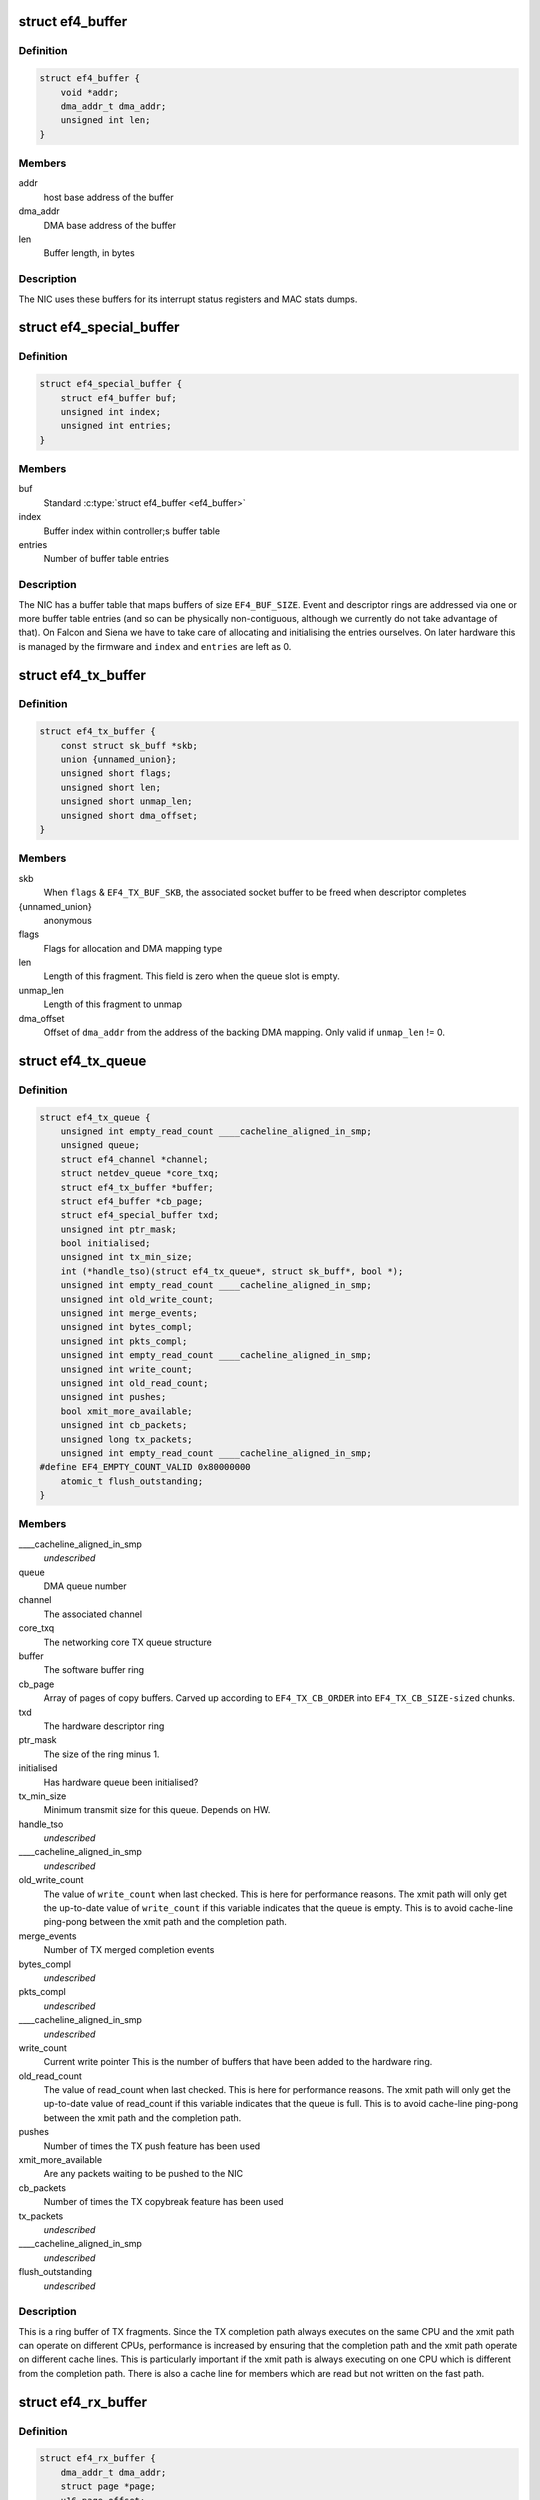 .. -*- coding: utf-8; mode: rst -*-
.. src-file: drivers/net/ethernet/sfc/falcon/net_driver.h

.. _`ef4_buffer`:

struct ef4_buffer
=================

.. c:type:: struct ef4_buffer

    A general-purpose DMA buffer

.. _`ef4_buffer.definition`:

Definition
----------

.. code-block:: c

    struct ef4_buffer {
        void *addr;
        dma_addr_t dma_addr;
        unsigned int len;
    }

.. _`ef4_buffer.members`:

Members
-------

addr
    host base address of the buffer

dma_addr
    DMA base address of the buffer

len
    Buffer length, in bytes

.. _`ef4_buffer.description`:

Description
-----------

The NIC uses these buffers for its interrupt status registers and
MAC stats dumps.

.. _`ef4_special_buffer`:

struct ef4_special_buffer
=========================

.. c:type:: struct ef4_special_buffer

    DMA buffer entered into buffer table

.. _`ef4_special_buffer.definition`:

Definition
----------

.. code-block:: c

    struct ef4_special_buffer {
        struct ef4_buffer buf;
        unsigned int index;
        unsigned int entries;
    }

.. _`ef4_special_buffer.members`:

Members
-------

buf
    Standard \ :c:type:`struct ef4_buffer <ef4_buffer>`\ 

index
    Buffer index within controller;s buffer table

entries
    Number of buffer table entries

.. _`ef4_special_buffer.description`:

Description
-----------

The NIC has a buffer table that maps buffers of size \ ``EF4_BUF_SIZE``\ .
Event and descriptor rings are addressed via one or more buffer
table entries (and so can be physically non-contiguous, although we
currently do not take advantage of that).  On Falcon and Siena we
have to take care of allocating and initialising the entries
ourselves.  On later hardware this is managed by the firmware and
\ ``index``\  and \ ``entries``\  are left as 0.

.. _`ef4_tx_buffer`:

struct ef4_tx_buffer
====================

.. c:type:: struct ef4_tx_buffer

    buffer state for a TX descriptor

.. _`ef4_tx_buffer.definition`:

Definition
----------

.. code-block:: c

    struct ef4_tx_buffer {
        const struct sk_buff *skb;
        union {unnamed_union};
        unsigned short flags;
        unsigned short len;
        unsigned short unmap_len;
        unsigned short dma_offset;
    }

.. _`ef4_tx_buffer.members`:

Members
-------

skb
    When \ ``flags``\  & \ ``EF4_TX_BUF_SKB``\ , the associated socket buffer to be
    freed when descriptor completes

{unnamed_union}
    anonymous


flags
    Flags for allocation and DMA mapping type

len
    Length of this fragment.
    This field is zero when the queue slot is empty.

unmap_len
    Length of this fragment to unmap

dma_offset
    Offset of \ ``dma_addr``\  from the address of the backing DMA mapping.
    Only valid if \ ``unmap_len``\  != 0.

.. _`ef4_tx_queue`:

struct ef4_tx_queue
===================

.. c:type:: struct ef4_tx_queue

    An Efx TX queue

.. _`ef4_tx_queue.definition`:

Definition
----------

.. code-block:: c

    struct ef4_tx_queue {
        unsigned int empty_read_count ____cacheline_aligned_in_smp;
        unsigned queue;
        struct ef4_channel *channel;
        struct netdev_queue *core_txq;
        struct ef4_tx_buffer *buffer;
        struct ef4_buffer *cb_page;
        struct ef4_special_buffer txd;
        unsigned int ptr_mask;
        bool initialised;
        unsigned int tx_min_size;
        int (*handle_tso)(struct ef4_tx_queue*, struct sk_buff*, bool *);
        unsigned int empty_read_count ____cacheline_aligned_in_smp;
        unsigned int old_write_count;
        unsigned int merge_events;
        unsigned int bytes_compl;
        unsigned int pkts_compl;
        unsigned int empty_read_count ____cacheline_aligned_in_smp;
        unsigned int write_count;
        unsigned int old_read_count;
        unsigned int pushes;
        bool xmit_more_available;
        unsigned int cb_packets;
        unsigned long tx_packets;
        unsigned int empty_read_count ____cacheline_aligned_in_smp;
    #define EF4_EMPTY_COUNT_VALID 0x80000000
        atomic_t flush_outstanding;
    }

.. _`ef4_tx_queue.members`:

Members
-------

____cacheline_aligned_in_smp
    *undescribed*

queue
    DMA queue number

channel
    The associated channel

core_txq
    The networking core TX queue structure

buffer
    The software buffer ring

cb_page
    Array of pages of copy buffers.  Carved up according to
    \ ``EF4_TX_CB_ORDER``\  into \ ``EF4_TX_CB_SIZE-sized``\  chunks.

txd
    The hardware descriptor ring

ptr_mask
    The size of the ring minus 1.

initialised
    Has hardware queue been initialised?

tx_min_size
    Minimum transmit size for this queue. Depends on HW.

handle_tso
    *undescribed*

____cacheline_aligned_in_smp
    *undescribed*

old_write_count
    The value of \ ``write_count``\  when last checked.
    This is here for performance reasons.  The xmit path will
    only get the up-to-date value of \ ``write_count``\  if this
    variable indicates that the queue is empty.  This is to
    avoid cache-line ping-pong between the xmit path and the
    completion path.

merge_events
    Number of TX merged completion events

bytes_compl
    *undescribed*

pkts_compl
    *undescribed*

____cacheline_aligned_in_smp
    *undescribed*

write_count
    Current write pointer
    This is the number of buffers that have been added to the
    hardware ring.

old_read_count
    The value of read_count when last checked.
    This is here for performance reasons.  The xmit path will
    only get the up-to-date value of read_count if this
    variable indicates that the queue is full.  This is to
    avoid cache-line ping-pong between the xmit path and the
    completion path.

pushes
    Number of times the TX push feature has been used

xmit_more_available
    Are any packets waiting to be pushed to the NIC

cb_packets
    Number of times the TX copybreak feature has been used

tx_packets
    *undescribed*

____cacheline_aligned_in_smp
    *undescribed*

flush_outstanding
    *undescribed*

.. _`ef4_tx_queue.description`:

Description
-----------

This is a ring buffer of TX fragments.
Since the TX completion path always executes on the same
CPU and the xmit path can operate on different CPUs,
performance is increased by ensuring that the completion
path and the xmit path operate on different cache lines.
This is particularly important if the xmit path is always
executing on one CPU which is different from the completion
path.  There is also a cache line for members which are
read but not written on the fast path.

.. _`ef4_rx_buffer`:

struct ef4_rx_buffer
====================

.. c:type:: struct ef4_rx_buffer

    An Efx RX data buffer

.. _`ef4_rx_buffer.definition`:

Definition
----------

.. code-block:: c

    struct ef4_rx_buffer {
        dma_addr_t dma_addr;
        struct page *page;
        u16 page_offset;
        u16 len;
        u16 flags;
    }

.. _`ef4_rx_buffer.members`:

Members
-------

dma_addr
    DMA base address of the buffer

page
    The associated page buffer.
    Will be \ ``NULL``\  if the buffer slot is currently free.

page_offset
    If pending: offset in \ ``page``\  of DMA base address.

len
    If pending: length for DMA descriptor.

flags
    Flags for buffer and packet state.  These are only set on the
    first buffer of a scattered packet.

.. _`ef4_rx_buffer.if-completed`:

If completed
------------

offset in \ ``page``\  of Ethernet header.

received length, excluding hash prefix.

.. _`ef4_rx_page_state`:

struct ef4_rx_page_state
========================

.. c:type:: struct ef4_rx_page_state

    Page-based rx buffer state

.. _`ef4_rx_page_state.definition`:

Definition
----------

.. code-block:: c

    struct ef4_rx_page_state {
        dma_addr_t dma_addr;
        unsigned int __pad[0] ____cacheline_aligned;
    }

.. _`ef4_rx_page_state.members`:

Members
-------

dma_addr
    The dma address of this page.

.. _`ef4_rx_page_state.description`:

Description
-----------

Inserted at the start of every page allocated for receive buffers.
Used to facilitate sharing dma mappings between recycled rx buffers
and those passed up to the kernel.

.. _`ef4_rx_queue`:

struct ef4_rx_queue
===================

.. c:type:: struct ef4_rx_queue

    An Efx RX queue

.. _`ef4_rx_queue.definition`:

Definition
----------

.. code-block:: c

    struct ef4_rx_queue {
        struct ef4_nic *efx;
        int core_index;
        struct ef4_rx_buffer *buffer;
        struct ef4_special_buffer rxd;
        unsigned int ptr_mask;
        bool refill_enabled;
        bool flush_pending;
        unsigned int added_count;
        unsigned int notified_count;
        unsigned int removed_count;
        unsigned int scatter_n;
        unsigned int scatter_len;
        struct page **page_ring;
        unsigned int page_add;
        unsigned int page_remove;
        unsigned int page_recycle_count;
        unsigned int page_recycle_failed;
        unsigned int page_recycle_full;
        unsigned int page_ptr_mask;
        unsigned int max_fill;
        unsigned int fast_fill_trigger;
        unsigned int min_fill;
        unsigned int min_overfill;
        unsigned int recycle_count;
        struct timer_list slow_fill;
        unsigned int slow_fill_count;
        unsigned long rx_packets;
    }

.. _`ef4_rx_queue.members`:

Members
-------

efx
    The associated Efx NIC

core_index
    Index of network core RX queue.  Will be >= 0 iff this
    is associated with a real RX queue.

buffer
    The software buffer ring

rxd
    The hardware descriptor ring

ptr_mask
    The size of the ring minus 1.

refill_enabled
    Enable refill whenever fill level is low

flush_pending
    Set when a RX flush is pending. Has the same lifetime as
    \ ``rxq_flush_pending``\ .

added_count
    Number of buffers added to the receive queue.

notified_count
    Number of buffers given to NIC (<= \ ``added_count``\ ).

removed_count
    Number of buffers removed from the receive queue.

scatter_n
    Used by NIC specific receive code.

scatter_len
    Used by NIC specific receive code.

page_ring
    The ring to store DMA mapped pages for reuse.

page_add
    Counter to calculate the write pointer for the recycle ring.

page_remove
    Counter to calculate the read pointer for the recycle ring.

page_recycle_count
    The number of pages that have been recycled.

page_recycle_failed
    The number of pages that couldn't be recycled because
    the kernel still held a reference to them.

page_recycle_full
    The number of pages that were released because the
    recycle ring was full.

page_ptr_mask
    The number of pages in the RX recycle ring minus 1.

max_fill
    RX descriptor maximum fill level (<= ring size)

fast_fill_trigger
    RX descriptor fill level that will trigger a fast fill
    (<= \ ``max_fill``\ )

min_fill
    RX descriptor minimum non-zero fill level.
    This records the minimum fill level observed when a ring
    refill was triggered.

min_overfill
    *undescribed*

recycle_count
    RX buffer recycle counter.

slow_fill
    Timer used to defer \ :c:func:`ef4_nic_generate_fill_event`\ .

slow_fill_count
    *undescribed*

rx_packets
    *undescribed*

.. _`ef4_channel`:

struct ef4_channel
==================

.. c:type:: struct ef4_channel

    An Efx channel

.. _`ef4_channel.definition`:

Definition
----------

.. code-block:: c

    struct ef4_channel {
        struct ef4_nic *efx;
        int channel;
        const struct ef4_channel_type *type;
        bool eventq_init;
        bool enabled;
        int irq;
        unsigned int irq_moderation_us;
        struct net_device *napi_dev;
        struct napi_struct napi_str;
    #ifdef CONFIG_NET_RX_BUSY_POLL
        unsigned long busy_poll_state;
    #endif
        struct ef4_special_buffer eventq;
        unsigned int eventq_mask;
        unsigned int eventq_read_ptr;
        int event_test_cpu;
        unsigned int irq_count;
        unsigned int irq_mod_score;
    #ifdef CONFIG_RFS_ACCEL
        unsigned int rfs_filters_added;
    #define RPS_FLOW_ID_INVALID 0xFFFFFFFF
        u32 *rps_flow_id;
    #endif
        unsigned n_rx_tobe_disc;
        unsigned n_rx_ip_hdr_chksum_err;
        unsigned n_rx_tcp_udp_chksum_err;
        unsigned n_rx_mcast_mismatch;
        unsigned n_rx_frm_trunc;
        unsigned n_rx_overlength;
        unsigned n_skbuff_leaks;
        unsigned int n_rx_nodesc_trunc;
        unsigned int n_rx_merge_events;
        unsigned int n_rx_merge_packets;
        unsigned int rx_pkt_n_frags;
        unsigned int rx_pkt_index;
        struct ef4_rx_queue rx_queue;
        struct ef4_tx_queue tx_queue[EF4_TXQ_TYPES];
    }

.. _`ef4_channel.members`:

Members
-------

efx
    Associated Efx NIC

channel
    Channel instance number

type
    Channel type definition

eventq_init
    Event queue initialised flag

enabled
    Channel enabled indicator

irq
    IRQ number (MSI and MSI-X only)

irq_moderation_us
    IRQ moderation value (in microseconds)

napi_dev
    Net device used with NAPI

napi_str
    NAPI control structure

busy_poll_state
    *undescribed*

eventq
    Event queue buffer

eventq_mask
    Event queue pointer mask

eventq_read_ptr
    Event queue read pointer

event_test_cpu
    Last CPU to handle interrupt or test event for this channel

irq_count
    Number of IRQs since last adaptive moderation decision

irq_mod_score
    IRQ moderation score

rfs_filters_added
    *undescribed*

rps_flow_id
    Flow IDs of filters allocated for accelerated RFS,
    indexed by filter ID

n_rx_tobe_disc
    Count of RX_TOBE_DISC errors

n_rx_ip_hdr_chksum_err
    Count of RX IP header checksum errors

n_rx_tcp_udp_chksum_err
    Count of RX TCP and UDP checksum errors

n_rx_mcast_mismatch
    Count of unmatched multicast frames

n_rx_frm_trunc
    Count of RX_FRM_TRUNC errors

n_rx_overlength
    Count of RX_OVERLENGTH errors

n_skbuff_leaks
    Count of skbuffs leaked due to RX overrun

n_rx_nodesc_trunc
    Number of RX packets truncated and then dropped due to
    lack of descriptors

n_rx_merge_events
    Number of RX merged completion events

n_rx_merge_packets
    Number of RX packets completed by merged events

rx_pkt_n_frags
    Number of fragments in next packet to be delivered by
    \__ef4_rx_packet(), or zero if there is none

rx_pkt_index
    Ring index of first buffer for next packet to be delivered
    by \__ef4_rx_packet(), if \ ``rx_pkt_n_frags``\  != 0

rx_queue
    RX queue for this channel

tx_queue
    TX queues for this channel

.. _`ef4_channel.description`:

Description
-----------

A channel comprises an event queue, at least one TX queue, at least
one RX queue, and an associated tasklet for processing the event
queue.

.. _`ef4_msi_context`:

struct ef4_msi_context
======================

.. c:type:: struct ef4_msi_context

    Context for each MSI

.. _`ef4_msi_context.definition`:

Definition
----------

.. code-block:: c

    struct ef4_msi_context {
        struct ef4_nic *efx;
        unsigned int index;
        char name[IFNAMSIZ + 6];
    }

.. _`ef4_msi_context.members`:

Members
-------

efx
    The associated NIC

index
    Index of the channel/IRQ

name
    Name of the channel/IRQ

.. _`ef4_msi_context.description`:

Description
-----------

Unlike \ :c:type:`struct ef4_channel <ef4_channel>`\ , this is never reallocated and is always
safe for the IRQ handler to access.

.. _`ef4_channel_type`:

struct ef4_channel_type
=======================

.. c:type:: struct ef4_channel_type

    distinguishes traffic and extra channels

.. _`ef4_channel_type.definition`:

Definition
----------

.. code-block:: c

    struct ef4_channel_type {
        void (*handle_no_channel)(struct ef4_nic *);
        int (*pre_probe)(struct ef4_channel *);
        void (*post_remove)(struct ef4_channel *);
        void (*get_name)(struct ef4_channel *, char *buf, size_t len);
        struct ef4_channel *(*copy)(const struct ef4_channel *);
        bool (*receive_skb)(struct ef4_channel *, struct sk_buff *);
        bool keep_eventq;
    }

.. _`ef4_channel_type.members`:

Members
-------

handle_no_channel
    Handle failure to allocate an extra channel

pre_probe
    Set up extra state prior to initialisation

post_remove
    Tear down extra state after finalisation, if allocated.
    May be called on channels that have not been probed.

get_name
    Generate the channel's name (used for its IRQ handler)

copy
    Copy the channel state prior to reallocation.  May be \ ``NULL``\  if
    reallocation is not supported.

receive_skb
    Handle an skb ready to be passed to \ :c:func:`netif_receive_skb`\ 

keep_eventq
    Flag for whether event queue should be kept initialised
    while the device is stopped

.. _`ef4_link_state`:

struct ef4_link_state
=====================

.. c:type:: struct ef4_link_state

    Current state of the link

.. _`ef4_link_state.definition`:

Definition
----------

.. code-block:: c

    struct ef4_link_state {
        bool up;
        bool fd;
        u8 fc;
        unsigned int speed;
    }

.. _`ef4_link_state.members`:

Members
-------

up
    Link is up

fd
    Link is full-duplex

fc
    Actual flow control flags

speed
    Link speed (Mbps)

.. _`ef4_phy_operations`:

struct ef4_phy_operations
=========================

.. c:type:: struct ef4_phy_operations

    Efx PHY operations table

.. _`ef4_phy_operations.definition`:

Definition
----------

.. code-block:: c

    struct ef4_phy_operations {
        int (*probe)(struct ef4_nic *efx);
        int (*init)(struct ef4_nic *efx);
        void (*fini)(struct ef4_nic *efx);
        void (*remove)(struct ef4_nic *efx);
        int (*reconfigure)(struct ef4_nic *efx);
        bool (*poll)(struct ef4_nic *efx);
        void (*get_link_ksettings)(struct ef4_nic *efx,struct ethtool_link_ksettings *cmd);
        int (*set_link_ksettings)(struct ef4_nic *efx,const struct ethtool_link_ksettings *cmd);
        void (*set_npage_adv)(struct ef4_nic *efx, u32);
        int (*test_alive)(struct ef4_nic *efx);
        const char *(*test_name)(struct ef4_nic *efx, unsigned int index);
        int (*run_tests)(struct ef4_nic *efx, int *results, unsigned flags);
        int (*get_module_eeprom)(struct ef4_nic *efx,struct ethtool_eeprom *ee,u8 *data);
        int (*get_module_info)(struct ef4_nic *efx,struct ethtool_modinfo *modinfo);
    }

.. _`ef4_phy_operations.members`:

Members
-------

probe
    Probe PHY and initialise efx->mdio.mode_support, efx->mdio.mmds,
    efx->loopback_modes.

init
    Initialise PHY

fini
    Shut down PHY

remove
    *undescribed*

reconfigure
    Reconfigure PHY (e.g. for new link parameters)

poll
    Update \ ``link_state``\  and report whether it changed.
    Serialised by the mac_lock.

get_link_ksettings
    Get ethtool settings. Serialised by the mac_lock.

set_link_ksettings
    Set ethtool settings. Serialised by the mac_lock.

set_npage_adv
    Set abilities advertised in (Extended) Next Page
    (only needed where AN bit is set in mmds)

test_alive
    Test that PHY is 'alive' (online)

test_name
    Get the name of a PHY-specific test/result

run_tests
    Run tests and record results as appropriate (offline).
    Flags are the ethtool tests flags.

get_module_eeprom
    *undescribed*

get_module_info
    *undescribed*

.. _`ef4_phy_mode`:

enum ef4_phy_mode
=================

.. c:type:: enum ef4_phy_mode

    PHY operating mode flags

.. _`ef4_phy_mode.definition`:

Definition
----------

.. code-block:: c

    enum ef4_phy_mode {
        PHY_MODE_NORMAL,
        PHY_MODE_TX_DISABLED,
        PHY_MODE_LOW_POWER,
        PHY_MODE_OFF,
        PHY_MODE_SPECIAL
    };

.. _`ef4_phy_mode.constants`:

Constants
---------

PHY_MODE_NORMAL
    on and should pass traffic

PHY_MODE_TX_DISABLED
    on with TX disabled

PHY_MODE_LOW_POWER
    set to low power through MDIO

PHY_MODE_OFF
    switched off through external control

PHY_MODE_SPECIAL
    on but will not pass traffic

.. _`ef4_hw_stat_desc`:

struct ef4_hw_stat_desc
=======================

.. c:type:: struct ef4_hw_stat_desc

    Description of a hardware statistic

.. _`ef4_hw_stat_desc.definition`:

Definition
----------

.. code-block:: c

    struct ef4_hw_stat_desc {
        const char *name;
        u16 dma_width;
        u16 offset;
    }

.. _`ef4_hw_stat_desc.members`:

Members
-------

name
    Name of the statistic as visible through ethtool, or \ ``NULL``\  if
    it should not be exposed

dma_width
    Width in bits (0 for non-DMA statistics)

offset
    Offset within stats (ignored for non-DMA statistics)

.. _`ef4_nic`:

struct ef4_nic
==============

.. c:type:: struct ef4_nic

    an Efx NIC

.. _`ef4_nic.definition`:

Definition
----------

.. code-block:: c

    struct ef4_nic {
        char name[IFNAMSIZ];
        struct list_head node;
        struct ef4_nic *primary;
        struct list_head secondary_list;
        struct pci_dev *pci_dev;
        unsigned int port_num;
        const struct ef4_nic_type *type;
        int legacy_irq;
        bool eeh_disabled_legacy_irq;
        struct workqueue_struct *workqueue;
        char workqueue_name[16];
        struct work_struct reset_work;
        resource_size_t membase_phys;
        void __iomem *membase;
        enum ef4_int_mode interrupt_mode;
        unsigned int timer_quantum_ns;
        unsigned int timer_max_ns;
        bool irq_rx_adaptive;
        unsigned int irq_mod_step_us;
        unsigned int irq_rx_moderation_us;
        u32 msg_enable;
        enum nic_state state;
        unsigned long reset_pending;
        struct ef4_channel  *channel[EF4_MAX_CHANNELS];
        struct ef4_msi_context msi_context[EF4_MAX_CHANNELS];
        const struct ef4_channel_type  *extra_channel_type[EF4_MAX_EXTRA_CHANNELS];
        unsigned rxq_entries;
        unsigned txq_entries;
        unsigned int txq_stop_thresh;
        unsigned int txq_wake_thresh;
        unsigned tx_dc_base;
        unsigned rx_dc_base;
        unsigned sram_lim_qw;
        unsigned next_buffer_table;
        unsigned int max_channels;
        unsigned int max_tx_channels;
        unsigned n_channels;
        unsigned n_rx_channels;
        unsigned rss_spread;
        unsigned tx_channel_offset;
        unsigned n_tx_channels;
        unsigned int rx_ip_align;
        unsigned int rx_dma_len;
        unsigned int rx_buffer_order;
        unsigned int rx_buffer_truesize;
        unsigned int rx_page_buf_step;
        unsigned int rx_bufs_per_page;
        unsigned int rx_pages_per_batch;
        unsigned int rx_prefix_size;
        int rx_packet_hash_offset;
        int rx_packet_len_offset;
        int rx_packet_ts_offset;
        u8 rx_hash_key[40];
        u32 rx_indir_table[128];
        bool rx_scatter;
        unsigned int_error_count;
        unsigned long int_error_expire;
        bool irq_soft_enabled;
        struct ef4_buffer irq_status;
        unsigned irq_zero_count;
        unsigned irq_level;
        struct delayed_work selftest_work;
    #ifdef CONFIG_SFC_FALCON_MTD
        struct list_head mtd_list;
    #endif
        void *nic_data;
        struct mutex mac_lock;
        struct work_struct mac_work;
        bool port_enabled;
        bool mc_bist_for_other_fn;
        bool port_initialized;
        struct net_device *net_dev;
        netdev_features_t fixed_features;
        struct ef4_buffer stats_buffer;
        u64 rx_nodesc_drops_total;
        u64 rx_nodesc_drops_while_down;
        bool rx_nodesc_drops_prev_state;
        unsigned int phy_type;
        const struct ef4_phy_operations *phy_op;
        void *phy_data;
        struct mdio_if_info mdio;
        enum ef4_phy_mode phy_mode;
        u32 link_advertising;
        struct ef4_link_state link_state;
        unsigned int n_link_state_changes;
        bool unicast_filter;
        union ef4_multicast_hash multicast_hash;
        u8 wanted_fc;
        unsigned fc_disable;
        atomic_t rx_reset;
        enum ef4_loopback_mode loopback_mode;
        u64 loopback_modes;
        void *loopback_selftest;
        struct rw_semaphore filter_sem;
        spinlock_t filter_lock;
        void *filter_state;
    #ifdef CONFIG_RFS_ACCEL
        unsigned int rps_expire_channel;
        unsigned int rps_expire_index;
    #endif
        atomic_t active_queues;
        atomic_t rxq_flush_pending;
        atomic_t rxq_flush_outstanding;
        wait_queue_head_t flush_wq;
        char *vpd_sn;
        struct delayed_work monitor_work ____cacheline_aligned_in_smp;
        spinlock_t biu_lock;
        int last_irq_cpu;
        spinlock_t stats_lock;
        atomic_t n_rx_noskb_drops;
    }

.. _`ef4_nic.members`:

Members
-------

name
    Device name (net device name or bus id before net device registered)

node
    List node for maintaning primary/secondary function lists

primary
    &struct ef4_nic instance for the primary function of this
    controller.  May be the same structure, and may be \ ``NULL``\  if no
    primary function is bound.  Serialised by rtnl_lock.

secondary_list
    List of \ :c:type:`struct ef4_nic <ef4_nic>`\  instances for the secondary PCI
    functions of the controller, if this is for the primary function.
    Serialised by rtnl_lock.

pci_dev
    The PCI device

port_num
    *undescribed*

type
    Controller type attributes

legacy_irq
    IRQ number

eeh_disabled_legacy_irq
    *undescribed*

workqueue
    Workqueue for port reconfigures and the HW monitor.
    Work items do not hold and must not acquire RTNL.

workqueue_name
    Name of workqueue

reset_work
    Scheduled reset workitem

membase_phys
    Memory BAR value as physical address

membase
    Memory BAR value

interrupt_mode
    Interrupt mode

timer_quantum_ns
    Interrupt timer quantum, in nanoseconds

timer_max_ns
    Interrupt timer maximum value, in nanoseconds

irq_rx_adaptive
    Adaptive IRQ moderation enabled for RX event queues

irq_mod_step_us
    *undescribed*

irq_rx_moderation_us
    IRQ moderation time for RX event queues

msg_enable
    Log message enable flags

state
    Device state number (%STATE\_\*). Serialised by the rtnl_lock.

reset_pending
    Bitmask for pending resets

channel
    Channels

msi_context
    Context for each MSI

rxq_entries
    Size of receive queues requested by user.

txq_entries
    Size of transmit queues requested by user.

txq_stop_thresh
    TX queue fill level at or above which we stop it.

txq_wake_thresh
    TX queue fill level at or below which we wake it.

tx_dc_base
    Base qword address in SRAM of TX queue descriptor caches

rx_dc_base
    Base qword address in SRAM of RX queue descriptor caches

sram_lim_qw
    Qword address limit of SRAM

next_buffer_table
    First available buffer table id

max_channels
    *undescribed*

max_tx_channels
    *undescribed*

n_channels
    Number of channels in use

n_rx_channels
    Number of channels used for RX (= number of RX queues)

rss_spread
    *undescribed*

tx_channel_offset
    *undescribed*

n_tx_channels
    Number of channels used for TX

rx_ip_align
    RX DMA address offset to have IP header aligned in
    in accordance with NET_IP_ALIGN

rx_dma_len
    Current maximum RX DMA length

rx_buffer_order
    Order (log2) of number of pages for each RX buffer

rx_buffer_truesize
    Amortised allocation size of an RX buffer,
    for use in sk_buff::truesize

rx_page_buf_step
    *undescribed*

rx_bufs_per_page
    *undescribed*

rx_pages_per_batch
    *undescribed*

rx_prefix_size
    Size of RX prefix before packet data

rx_packet_hash_offset
    Offset of RX flow hash from start of packet data
    (valid only if \ ``rx_prefix_size``\  != 0; always negative)

rx_packet_len_offset
    Offset of RX packet length from start of packet data
    (valid only for NICs that set \ ``EF4_RX_PKT_PREFIX_LEN``\ ; always negative)

rx_packet_ts_offset
    Offset of timestamp from start of packet data
    (valid only if channel->sync_timestamps_enabled; always negative)

rx_hash_key
    Toeplitz hash key for RSS

rx_indir_table
    Indirection table for RSS

rx_scatter
    Scatter mode enabled for receives

int_error_count
    Number of internal errors seen recently

int_error_expire
    Time at which error count will be expired

irq_soft_enabled
    Are IRQs soft-enabled? If not, IRQ handler will
    acknowledge but do nothing else.

irq_status
    Interrupt status buffer

irq_zero_count
    Number of legacy IRQs seen with queue flags == 0

irq_level
    IRQ level/index for IRQs not triggered by an event queue

selftest_work
    Work item for asynchronous self-test

mtd_list
    List of MTDs attached to the NIC

nic_data
    Hardware dependent state

mac_lock
    MAC access lock. Protects \ ``port_enabled``\ , \ ``phy_mode``\ ,
    \ :c:func:`ef4_monitor`\  and \ :c:func:`ef4_reconfigure_port`\ 

mac_work
    Work item for changing MAC promiscuity and multicast hash

port_enabled
    Port enabled indicator.
    Serialises \ :c:func:`ef4_stop_all`\ , \ :c:func:`ef4_start_all`\ , \ :c:func:`ef4_monitor`\  and
    \ :c:func:`ef4_mac_work`\  with kernel interfaces. Safe to read under any
    one of the rtnl_lock, mac_lock, or netif_tx_lock, but all three must
    be held to modify it.

mc_bist_for_other_fn
    *undescribed*

port_initialized
    Port initialized?

net_dev
    Operating system network device. Consider holding the rtnl lock

fixed_features
    Features which cannot be turned off

stats_buffer
    DMA buffer for statistics

rx_nodesc_drops_total
    *undescribed*

rx_nodesc_drops_while_down
    *undescribed*

rx_nodesc_drops_prev_state
    *undescribed*

phy_type
    PHY type

phy_op
    PHY interface

phy_data
    PHY private data (including PHY-specific stats)

mdio
    PHY MDIO interface

phy_mode
    PHY operating mode. Serialised by \ ``mac_lock``\ .

link_advertising
    Autonegotiation advertising flags

link_state
    Current state of the link

n_link_state_changes
    Number of times the link has changed state

unicast_filter
    Flag for Falcon-arch simple unicast filter.
    Protected by \ ``mac_lock``\ .

multicast_hash
    Multicast hash table for Falcon-arch.
    Protected by \ ``mac_lock``\ .

wanted_fc
    Wanted flow control flags

fc_disable
    When non-zero flow control is disabled. Typically used to
    ensure that network back pressure doesn't delay dma queue flushes.
    Serialised by the rtnl lock.

rx_reset
    *undescribed*

loopback_mode
    Loopback status

loopback_modes
    Supported loopback mode bitmask

loopback_selftest
    Offline self-test private state

filter_sem
    Filter table rw_semaphore, for freeing the table

filter_lock
    Filter table lock, for mere content changes

filter_state
    Architecture-dependent filter table state

rps_expire_channel
    Next channel to check for expiry

rps_expire_index
    Next index to check for expiry in
    \ ``rps_expire_channel``\ 's \ ``rps_flow_id``\ 

active_queues
    Count of RX and TX queues that haven't been flushed and drained.

rxq_flush_pending
    Count of number of receive queues that need to be flushed.
    Decremented when the \ :c:func:`ef4_flush_rx_queue`\  is called.

rxq_flush_outstanding
    Count of number of RX flushes started but not yet
    completed (either success or failure). Not used when MCDI is used to
    flush receive queues.

flush_wq
    wait queue used by \ :c:func:`ef4_nic_flush_queues`\  to wait for flush completions.

vpd_sn
    Serial number read from VPD

____cacheline_aligned_in_smp
    *undescribed*

biu_lock
    BIU (bus interface unit) lock

last_irq_cpu
    Last CPU to handle a possible test interrupt.  This
    field is used by \ :c:func:`ef4_test_interrupts`\  to verify that an
    interrupt has occurred.

stats_lock
    Statistics update lock. Must be held when calling
    ef4_nic_type::{update,start,stop}_stats.

n_rx_noskb_drops
    Count of RX packets dropped due to failure to allocate an skb

.. _`ef4_nic.description`:

Description
-----------

This is stored in the private area of the \ :c:type:`struct net_device <net_device>`\ .

.. _`ef4_nic_type`:

struct ef4_nic_type
===================

.. c:type:: struct ef4_nic_type

    Efx device type definition

.. _`ef4_nic_type.definition`:

Definition
----------

.. code-block:: c

    struct ef4_nic_type {
        unsigned int mem_bar;
        unsigned int (*mem_map_size)(struct ef4_nic *efx);
        int (*probe)(struct ef4_nic *efx);
        void (*remove)(struct ef4_nic *efx);
        int (*init)(struct ef4_nic *efx);
        int (*dimension_resources)(struct ef4_nic *efx);
        void (*fini)(struct ef4_nic *efx);
        void (*monitor)(struct ef4_nic *efx);
        enum reset_type (*map_reset_reason)(enum reset_type reason);
        int (*map_reset_flags)(u32 *flags);
        int (*reset)(struct ef4_nic *efx, enum reset_type method);
        int (*probe_port)(struct ef4_nic *efx);
        void (*remove_port)(struct ef4_nic *efx);
        bool (*handle_global_event)(struct ef4_channel *channel, ef4_qword_t *);
        int (*fini_dmaq)(struct ef4_nic *efx);
        void (*prepare_flush)(struct ef4_nic *efx);
        void (*finish_flush)(struct ef4_nic *efx);
        void (*prepare_flr)(struct ef4_nic *efx);
        void (*finish_flr)(struct ef4_nic *efx);
        size_t (*describe_stats)(struct ef4_nic *efx, u8 *names);
        size_t (*update_stats)(struct ef4_nic *efx, u64 *full_stats,struct rtnl_link_stats64 *core_stats);
        void (*start_stats)(struct ef4_nic *efx);
        void (*pull_stats)(struct ef4_nic *efx);
        void (*stop_stats)(struct ef4_nic *efx);
        void (*set_id_led)(struct ef4_nic *efx, enum ef4_led_mode mode);
        void (*push_irq_moderation)(struct ef4_channel *channel);
        int (*reconfigure_port)(struct ef4_nic *efx);
        void (*prepare_enable_fc_tx)(struct ef4_nic *efx);
        int (*reconfigure_mac)(struct ef4_nic *efx);
        bool (*check_mac_fault)(struct ef4_nic *efx);
        void (*get_wol)(struct ef4_nic *efx, struct ethtool_wolinfo *wol);
        int (*set_wol)(struct ef4_nic *efx, u32 type);
        void (*resume_wol)(struct ef4_nic *efx);
        int (*test_chip)(struct ef4_nic *efx, struct ef4_self_tests *tests);
        int (*test_nvram)(struct ef4_nic *efx);
        void (*irq_enable_master)(struct ef4_nic *efx);
        int (*irq_test_generate)(struct ef4_nic *efx);
        void (*irq_disable_non_ev)(struct ef4_nic *efx);
        irqreturn_t (*irq_handle_msi)(int irq, void *dev_id);
        irqreturn_t (*irq_handle_legacy)(int irq, void *dev_id);
        int (*tx_probe)(struct ef4_tx_queue *tx_queue);
        void (*tx_init)(struct ef4_tx_queue *tx_queue);
        void (*tx_remove)(struct ef4_tx_queue *tx_queue);
        void (*tx_write)(struct ef4_tx_queue *tx_queue);
        unsigned int (*tx_limit_len)(struct ef4_tx_queue *tx_queue,dma_addr_t dma_addr, unsigned int len);
        int (*rx_push_rss_config)(struct ef4_nic *efx, bool user,const u32 *rx_indir_table);
        int (*rx_probe)(struct ef4_rx_queue *rx_queue);
        void (*rx_init)(struct ef4_rx_queue *rx_queue);
        void (*rx_remove)(struct ef4_rx_queue *rx_queue);
        void (*rx_write)(struct ef4_rx_queue *rx_queue);
        void (*rx_defer_refill)(struct ef4_rx_queue *rx_queue);
        int (*ev_probe)(struct ef4_channel *channel);
        int (*ev_init)(struct ef4_channel *channel);
        void (*ev_fini)(struct ef4_channel *channel);
        void (*ev_remove)(struct ef4_channel *channel);
        int (*ev_process)(struct ef4_channel *channel, int quota);
        void (*ev_read_ack)(struct ef4_channel *channel);
        void (*ev_test_generate)(struct ef4_channel *channel);
        int (*filter_table_probe)(struct ef4_nic *efx);
        void (*filter_table_restore)(struct ef4_nic *efx);
        void (*filter_table_remove)(struct ef4_nic *efx);
        void (*filter_update_rx_scatter)(struct ef4_nic *efx);
        s32 (*filter_insert)(struct ef4_nic *efx,struct ef4_filter_spec *spec, bool replace);
        int (*filter_remove_safe)(struct ef4_nic *efx,enum ef4_filter_priority priority,u32 filter_id);
        int (*filter_get_safe)(struct ef4_nic *efx,enum ef4_filter_priority priority,u32 filter_id, struct ef4_filter_spec *);
        int (*filter_clear_rx)(struct ef4_nic *efx,enum ef4_filter_priority priority);
        u32 (*filter_count_rx_used)(struct ef4_nic *efx,enum ef4_filter_priority priority);
        u32 (*filter_get_rx_id_limit)(struct ef4_nic *efx);
        s32 (*filter_get_rx_ids)(struct ef4_nic *efx,enum ef4_filter_priority priority,u32 *buf, u32 size);
    #ifdef CONFIG_RFS_ACCEL
        s32 (*filter_rfs_insert)(struct ef4_nic *efx,struct ef4_filter_spec *spec);
        bool (*filter_rfs_expire_one)(struct ef4_nic *efx, u32 flow_id,unsigned int index);
    #endif
    #ifdef CONFIG_SFC_FALCON_MTD
        int (*mtd_probe)(struct ef4_nic *efx);
        void (*mtd_rename)(struct ef4_mtd_partition *part);
        int (*mtd_read)(struct mtd_info *mtd, loff_t start, size_t len,size_t *retlen, u8 *buffer);
        int (*mtd_erase)(struct mtd_info *mtd, loff_t start, size_t len);
        int (*mtd_write)(struct mtd_info *mtd, loff_t start, size_t len,size_t *retlen, const u8 *buffer);
        int (*mtd_sync)(struct mtd_info *mtd);
    #endif
        int (*get_mac_address)(struct ef4_nic *efx, unsigned char *perm_addr);
        int (*set_mac_address)(struct ef4_nic *efx);
        int revision;
        unsigned int txd_ptr_tbl_base;
        unsigned int rxd_ptr_tbl_base;
        unsigned int buf_tbl_base;
        unsigned int evq_ptr_tbl_base;
        unsigned int evq_rptr_tbl_base;
        u64 max_dma_mask;
        unsigned int rx_prefix_size;
        unsigned int rx_hash_offset;
        unsigned int rx_ts_offset;
        unsigned int rx_buffer_padding;
        bool can_rx_scatter;
        bool always_rx_scatter;
        unsigned int max_interrupt_mode;
        unsigned int timer_period_max;
        netdev_features_t offload_features;
        unsigned int max_rx_ip_filters;
    }

.. _`ef4_nic_type.members`:

Members
-------

mem_bar
    Get the memory BAR

mem_map_size
    Get memory BAR mapped size

probe
    Probe the controller

remove
    Free resources allocated by \ :c:func:`probe`\ 

init
    Initialise the controller

dimension_resources
    Dimension controller resources (buffer table,
    and VIs once the available interrupt resources are clear)

fini
    Shut down the controller

monitor
    Periodic function for polling link state and hardware monitor

map_reset_reason
    Map ethtool reset reason to a reset method

map_reset_flags
    Map ethtool reset flags to a reset method, if possible

reset
    Reset the controller hardware and possibly the PHY.  This will
    be called while the controller is uninitialised.

probe_port
    Probe the MAC and PHY

remove_port
    Free resources allocated by \ :c:func:`probe_port`\ 

handle_global_event
    Handle a "global" event (may be \ ``NULL``\ )

fini_dmaq
    Flush and finalise DMA queues (RX and TX queues)

prepare_flush
    Prepare the hardware for flushing the DMA queues
    (for Falcon architecture)

finish_flush
    Clean up after flushing the DMA queues (for Falcon
    architecture)

prepare_flr
    Prepare for an FLR

finish_flr
    Clean up after an FLR

describe_stats
    Describe statistics for ethtool

update_stats
    Update statistics not provided by event handling.
    Either argument may be \ ``NULL``\ .

start_stats
    Start the regular fetching of statistics

pull_stats
    Pull stats from the NIC and wait until they arrive.

stop_stats
    Stop the regular fetching of statistics

set_id_led
    Set state of identifying LED or revert to automatic function

push_irq_moderation
    Apply interrupt moderation value

reconfigure_port
    Push loopback/power/txdis changes to the MAC and PHY

prepare_enable_fc_tx
    Prepare MAC to enable pause frame TX (may be \ ``NULL``\ )

reconfigure_mac
    Push MAC address, MTU, flow control and filter settings
    to the hardware.  Serialised by the mac_lock.

check_mac_fault
    Check MAC fault state. True if fault present.

get_wol
    Get WoL configuration from driver state

set_wol
    Push WoL configuration to the NIC

resume_wol
    Synchronise WoL state between driver and MC (e.g. after resume)

test_chip
    Test registers.  May use \ :c:func:`ef4_farch_test_registers`\ , and is
    expected to reset the NIC.

test_nvram
    Test validity of NVRAM contents

irq_enable_master
    Enable IRQs on the NIC.  Each event queue must
    be separately enabled after this.

irq_test_generate
    Generate a test IRQ

irq_disable_non_ev
    Disable non-event IRQs on the NIC.  Each event
    queue must be separately disabled before this.

irq_handle_msi
    Handle MSI for a channel.  The \ ``dev_id``\  argument is
    a pointer to the \ :c:type:`struct ef4_msi_context <ef4_msi_context>`\  for the channel.

irq_handle_legacy
    Handle legacy interrupt.  The \ ``dev_id``\  argument
    is a pointer to the \ :c:type:`struct ef4_nic <ef4_nic>`\ .

tx_probe
    Allocate resources for TX queue

tx_init
    Initialise TX queue on the NIC

tx_remove
    Free resources for TX queue

tx_write
    Write TX descriptors and doorbell

tx_limit_len
    *undescribed*

rx_push_rss_config
    Write RSS hash key and indirection table to the NIC

rx_probe
    Allocate resources for RX queue

rx_init
    Initialise RX queue on the NIC

rx_remove
    Free resources for RX queue

rx_write
    Write RX descriptors and doorbell

rx_defer_refill
    Generate a refill reminder event

ev_probe
    Allocate resources for event queue

ev_init
    Initialise event queue on the NIC

ev_fini
    Deinitialise event queue on the NIC

ev_remove
    Free resources for event queue

ev_process
    Process events for a queue, up to the given NAPI quota

ev_read_ack
    Acknowledge read events on a queue, rearming its IRQ

ev_test_generate
    Generate a test event

filter_table_probe
    Probe filter capabilities and set up filter software state

filter_table_restore
    Restore filters removed from hardware

filter_table_remove
    Remove filters from hardware and tear down software state

filter_update_rx_scatter
    Update filters after change to rx scatter setting

filter_insert
    add or replace a filter

filter_remove_safe
    remove a filter by ID, carefully

filter_get_safe
    retrieve a filter by ID, carefully

filter_clear_rx
    Remove all RX filters whose priority is less than or
    equal to the given priority and is not \ ``EF4_FILTER_PRI_AUTO``\ 

filter_count_rx_used
    Get the number of filters in use at a given priority

filter_get_rx_id_limit
    Get maximum value of a filter id, plus 1

filter_get_rx_ids
    Get list of RX filters at a given priority

filter_rfs_insert
    Add or replace a filter for RFS.  This must be
    atomic.  The hardware change may be asynchronous but should
    not be delayed for long.  It may fail if this can't be done
    atomically.

filter_rfs_expire_one
    Consider expiring a filter inserted for RFS.
    This must check whether the specified table entry is used by RFS
    and that \ :c:func:`rps_may_expire_flow`\  returns true for it.

mtd_probe
    Probe and add MTD partitions associated with this net device,
    using \ :c:func:`ef4_mtd_add`\ 

mtd_rename
    Set an MTD partition name using the net device name

mtd_read
    Read from an MTD partition

mtd_erase
    Erase part of an MTD partition

mtd_write
    Write to an MTD partition

mtd_sync
    Wait for write-back to complete on MTD partition.  This
    also notifies the driver that a writer has finished using this
    partition.

get_mac_address
    *undescribed*

set_mac_address
    Set the MAC address of the device

revision
    Hardware architecture revision

txd_ptr_tbl_base
    TX descriptor ring base address

rxd_ptr_tbl_base
    RX descriptor ring base address

buf_tbl_base
    Buffer table base address

evq_ptr_tbl_base
    Event queue pointer table base address

evq_rptr_tbl_base
    Event queue read-pointer table base address

max_dma_mask
    Maximum possible DMA mask

rx_prefix_size
    Size of RX prefix before packet data

rx_hash_offset
    Offset of RX flow hash within prefix

rx_ts_offset
    Offset of timestamp within prefix

rx_buffer_padding
    Size of padding at end of RX packet

can_rx_scatter
    NIC is able to scatter packets to multiple buffers

always_rx_scatter
    NIC will always scatter packets to multiple buffers

max_interrupt_mode
    Highest capability interrupt mode supported
    from \ :c:type:`enum ef4_init_mode <ef4_init_mode>`\ .

timer_period_max
    Maximum period of interrupt timer (in ticks)

offload_features
    net_device feature flags for protocol offload
    features implemented in hardware

max_rx_ip_filters
    *undescribed*

.. _`ef4_frame_pad`:

EF4_FRAME_PAD
=============

.. c:function::  EF4_FRAME_PAD()

    calculate maximum frame length

.. _`ef4_frame_pad.description`:

Description
-----------

This calculates the maximum frame length that will be used for a
given MTU.  The frame length will be equal to the MTU plus a
constant amount of header space and padding.  This is the quantity
that the net driver will program into the MAC as the maximum frame
length.

The 10G MAC requires 8-byte alignment on the frame
length, so we round up to the nearest 8.

Re-clocking by the XGXS on RX can reduce an IPG to 32 bits (half an
XGMII cycle).  If the frame length reaches the maximum value in the
same cycle, the XMAC can miss the IPG altogether.  We work around
this by adding a further 16 bytes.

.. This file was automatic generated / don't edit.

